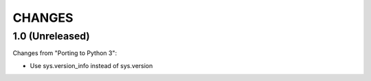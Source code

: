 CHANGES
=======

1.0 (Unreleased)
----------------

Changes from "Porting to Python 3":

* Use sys.version_info instead of sys.version
